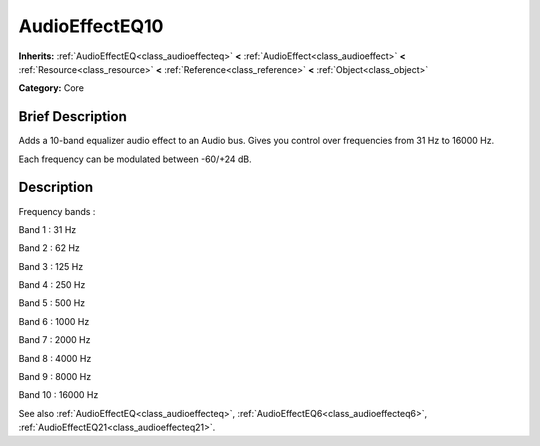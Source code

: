 .. Generated automatically by doc/tools/makerst.py in Godot's source tree.
.. DO NOT EDIT THIS FILE, but the AudioEffectEQ10.xml source instead.
.. The source is found in doc/classes or modules/<name>/doc_classes.

.. _class_AudioEffectEQ10:

AudioEffectEQ10
===============

**Inherits:** :ref:`AudioEffectEQ<class_audioeffecteq>` **<** :ref:`AudioEffect<class_audioeffect>` **<** :ref:`Resource<class_resource>` **<** :ref:`Reference<class_reference>` **<** :ref:`Object<class_object>`

**Category:** Core

Brief Description
-----------------

Adds a 10-band equalizer audio effect to an Audio bus. Gives you control over frequencies from 31 Hz to 16000 Hz.

Each frequency can be modulated between -60/+24 dB.

Description
-----------

Frequency bands :

Band 1 : 31 Hz

Band 2 : 62 Hz

Band 3 : 125 Hz

Band 4 : 250 Hz

Band 5 : 500 Hz

Band 6 : 1000 Hz

Band 7 : 2000 Hz

Band 8 : 4000 Hz

Band 9 : 8000 Hz

Band 10 : 16000 Hz

See also :ref:`AudioEffectEQ<class_audioeffecteq>`, :ref:`AudioEffectEQ6<class_audioeffecteq6>`, :ref:`AudioEffectEQ21<class_audioeffecteq21>`.


